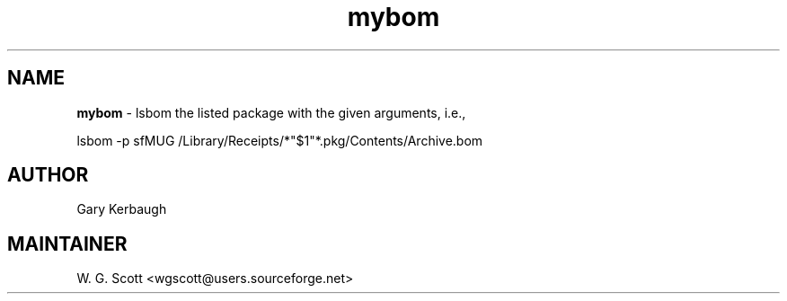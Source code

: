 .\"
.TH "mybom" 7 "March 19, 2005" "Mac OS X" "Mac OS X Darwin ZSH customization" 
.SH NAME
.B mybom
\- lsbom the listed package with the given arguments, i.e.,

lsbom -p sfMUG /Library/Receipts/*"$1"*.pkg/Contents/Archive.bom


.SH AUTHOR
Gary Kerbaugh

.SH MAINTAINER
W. G. Scott <wgscott@users.sourceforge.net>
